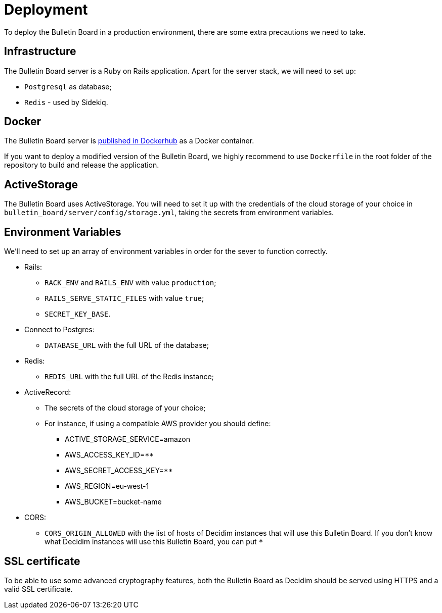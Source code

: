 = Deployment

To deploy the Bulletin Board in a production environment, there are some extra precautions we need to take.

== Infrastructure

The Bulletin Board server is a Ruby on Rails application.
Apart for the server stack, we will need to set up:

* `Postgresql` as database;
* `Redis` - used by Sidekiq.

== Docker

The Bulletin Board server is https://hub.docker.com/r/decidim/decidim-bulletin-board[published in Dockerhub] as a Docker container.

If you want to deploy a modified version of the Bulletin Board, we highly recommend to use `Dockerfile` in the root folder of the repository to build and release the application.

== ActiveStorage

The Bulletin Board uses ActiveStorage.
You will need to set it up with the credentials of the cloud storage of your choice in `bulletin_board/server/config/storage.yml`, taking the secrets from environment variables.

== Environment Variables

We'll need to set up an array of environment variables in order for the sever to function correctly.

* Rails:
 ** `RACK_ENV` and `RAILS_ENV` with value `production`;
 ** `RAILS_SERVE_STATIC_FILES` with value `true`;
 ** `SECRET_KEY_BASE`.
* Connect to Postgres:
 ** `DATABASE_URL` with the full URL of the database;
* Redis:
 ** `REDIS_URL` with the full URL of the Redis instance;
* ActiveRecord:
 ** The secrets of the cloud storage of your choice;
 ** For instance, if using a compatible AWS provider you should define:
   *** ACTIVE_STORAGE_SERVICE=amazon
   *** AWS_ACCESS_KEY_ID=********
   *** AWS_SECRET_ACCESS_KEY=********
   *** AWS_REGION=eu-west-1
   *** AWS_BUCKET=bucket-name
* CORS:
 ** `CORS_ORIGIN_ALLOWED` with the list of hosts of Decidim instances that will use this Bulletin Board.
If you don't know what Decidim instances will use this Bulletin Board, you can put `*`

== SSL certificate

To be able to use some advanced cryptography features, both the Bulletin Board as Decidim should be served using HTTPS and a valid SSL certificate.
